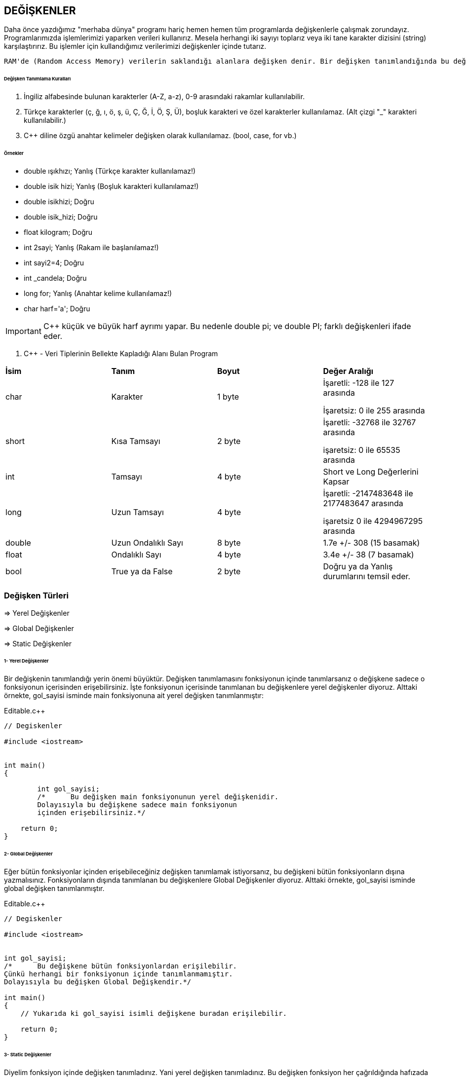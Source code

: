 == DEĞİŞKENLER

Daha önce yazdığımız "merhaba dünya" programı hariç hemen hemen tüm programlarda değişkenlerle çalışmak zorundayız. Programlarımızda işlemlerimizi yaparken verileri kullanırız. Mesela herhangi iki sayıyı toplarız veya iki tane karakter dizisini (string) karşılaştırırız. Bu işlemler için kullandığımız verilerimizi değişkenler içinde tutarız.

 RAM'de (Random Access Memory) verilerin saklandığı alanlara değişken denir. Bir değişken tanımlandığında bu değişken için RAM'de yer ayrılır.
 
====== Değişken Tanımlama Kuralları


1. İngiliz alfabesinde bulunan karakterler (A-Z, a-z), 0-9 arasındaki rakamlar kullanılabilir.
2. Türkçe karakterler (ç, ğ, ı, ö, ş, ü, Ç, Ğ, İ, Ö, Ş, Ü), boşluk karakteri ve özel karakterler kullanılamaz. (Alt çizgi "_" karakteri kullanılabilir.) 

3. C++ diline özgü anahtar kelimeler değişken olarak kullanılamaz. (bool, case, for vb.)

====== Örnekler ======

* double ışıkhızı; Yanlış (Türkçe karakter kullanılamaz!)

* double isik hizi; Yanlış (Boşluk karakteri kullanılamaz!)

* double isikhizi; Doğru 

* double isik_hizi; Doğru 

* float kilogram; Doğru

* int 2sayi; Yanlış (Rakam ile başlanılamaz!) 

* int sayi2=4; Doğru 

* int _candela; Doğru 

* long for; Yanlış (Anahtar kelime kullanılamaz!) 

* char harf='a'; Doğru

IMPORTANT: C++ küçük ve büyük harf ayrımı yapar. Bu nedenle double pi; ve double PI; farklı değişkenleri ifade eder.


. C++ - Veri Tiplerinin Bellekte Kapladığı Alanı Bulan Program
[width="100%",options="header,footer"]
|====================
|**İsim**  |**Tanım**  | *Boyut* | *Değer Aralığı* 
|char  |Karakter | 1 byte |  İşaretli: -128 ile 127 arasında

İşaretsiz: 0 ile 255 arasında
|short |Kısa Tamsayı  | 2 byte |  İşaretli: -32768 ile 32767 arasında

işaretsiz: 0 ile 65535 arasında
|int  |Tamsayı  |4 byte  |  Short ve Long Değerlerini Kapsar
|long |Uzun Tamsayı|4 byte  | İşaretli: -2147483648 ile 2177483647 arasında

işaretsiz 0 ile 4294967295 arasında 
|double |Uzun Ondalıklı Sayı | 8 byte |  1.7e +/- 308 (15 basamak)
|float |Ondalıklı Sayı |  4 byte|  	3.4e +/- 38 (7 basamak) 
|bool |True ya da False| 2 byte |  Doğru ya da Yanlış durumlarını temsil eder.
|====================

=== Değişken Türleri

⇒ Yerel Değişkenler

⇒ Global Değişkenler

⇒ Static Değişkenler

====== 1- Yerel Değişkenler

Bir değişkenin tanımlandığı yerin önemi büyüktür. Değişken tanımlamasını fonksiyonun içinde tanımlarsanız o değişkene sadece o fonksiyonun içerisinden erişebilirsiniz. İşte fonksiyonun içerisinde tanımlanan bu değişkenlere yerel değişkenler diyoruz. Alttaki örnekte, gol_sayisi isminde main fonksiyonuna ait yerel değişken tanımlanmıştır:

.Editable.c++
[source,c++]
----
// Degiskenler

#include <iostream>


int main()
{

	int gol_sayisi;
	/*	Bu değişken main fonksiyonunun yerel değişkenidir.
	Dolayısıyla bu değişkene sadece main fonksiyonun
	içinden erişebilirsiniz.*/

    return 0;
}
----

====== 2- Global Değişkenler

Eğer bütün fonksiyonlar içinden erişebileceğiniz değişken tanımlamak istiyorsanız, bu değişkeni bütün fonksiyonların dışına yazmalısınız. Fonksiyonların dışında tanımlanan bu değişkenlere Global Değişkenler diyoruz. Alttaki örnekte, gol_sayisi isminde global değişken tanımlanmıştır.

.Editable.c++
[source,c++]
----
// Degiskenler

#include <iostream>


int gol_sayisi;
/*	Bu değişkene bütün fonksiyonlardan erişilebilir.
Çünkü herhangi bir fonksiyonun içinde tanımlanmamıştır.
Dolayısıyla bu değişken Global Değişkendir.*/

int main()
{
    // Yukarıda ki gol_sayisi isimli değişkene buradan erişilebilir.

    return 0;
}
----

====== 3- Static Değişkenler

Diyelim fonksiyon içinde değişken tanımladınız. Yani yerel değişken tanımladınız. Bu değişken fonksiyon her çağrıldığında hafızada yer tutar, fonksiyon bittiğinde ise hafızadan yok edilir. Global değişkenler ise program açıldığında hafızada yer tutar ve program kapanana kadar yok edilmezler.

Kısacası yerel değişkenlerde fonksiyon yeniden çağrıldığında değişkenin değeri son değer ile aynı olmaz. Eğer biz tanımladığımız yerel değişkenin değerinin fonksiyonun tekrar çağrıldığında değerinin yok edilmeden var olan değerde kalmasını istersek Static Değişkenleri kullanırız. Static değişkenin nasıl tanımlandığını aşağıdaki örnekten görebilirsiniz:

.Editable.c++
[source,c++]
----
// Degiskenler

#include "stdafx.h"
#include <iostream>

using namespace std;

void gol_at() {

	static int gol = 0;

	gol++; // gol sayısını 1 tane arttırıyoruz.

	cout << "Gol sayisi: " << gol << endl; // gol sayının değerini ekrana yazdırıyoruz ve alt satıra geçiyoruz.
}

int main()
{
	
	gol_at(); // gol_at ismindeki fonksiyonu çağırıyoruz. Yani işletiyoruz.

	gol_at();

	gol_at();

	gol_at();

	system("pause"); // ekranın açık kalmasını sağlıyoruz.

    return 0;
}
----

Yukarıdaki örnekte gol_at isminde fonksiyon oluşturduk. Bu fonksiyon: gol isminde ilk değeri sıfır olan tamsayı türünde static bir değişken oluşturuyor. Daha sonra bu değişkenin değerini ++ operatörü ile 1 tane arttırıp gol değişkeninin değerini ekrana yazdırıyor.Main fonksiyonunda ise gol_at(); kodu ile fonksiyonu çağırdık ve bu işlemi 4 kere tekrar ettirdik. Yani fonksiyon içindeki kodları 4 kere işlettik.

Programın çıktısı bu şekildedir:

   Gol sayisi:1
   Gol sayisi:2
   Gol sayisi:3
   Gol sayisi:4


Eğer biz gol ismindeki değişkeni static olarak tanımlamasaydık ekrana yazdırılan değer her seferinde 1(bir) olacaktı çünkü değişkene ilk değer olarak 0(sıfır) değerini verdik ve ekrana yazdırmadan önce değeri 1(bir) tane arttırdık. Dolayısıyla Static değişken sayesinde değişken; fonksiyon her çağrıldığında yeniden oluşturulmak yerine sadece ilk seferde oluşturulup, sonrasında global değişkenler gibi değeri korunabiliyor. Bu örnekle birlikte static kavramının nasıl kullanıldığını ve mantığını anladık.


====== Sabitler(Constansts)

Sabitler: program içerisinde değerinin değiştirilemediği değişken türleridir. Örneğin, pi değişkenin değerini tutan değişkenimizi sabit olarak tanımlarız ve bu değeri istesek dahi değiştiremeyiz. Sabit değişken bildirimlerinde Const ifadesini kullanırız.

Sabit değişken bildirimi:

*(Değişken Tipi) Const (Değişken İsmi) = (değeri);*

veya;

*Const (Değişken Tipi) (Değişken İsmi) = (değeri);*

şeklindedir.

Aşağıda dairenin alanını hesaplayan örnek kod parçası mevcut. Burada pi sayısı sabit olarak tanımlanmıştır:


.Editable.c++
[source,c++]
----
// Degiskenler

#include "stdafx.h"
#include <iostream>

using namespace std;

int main()
{
	double const pi = 3.14; // pi sayısını 3.14 sabit değişken olarak double tipinde tanımladık

	int r = 12; // yarıçap

	double alan = pi*r*r; // dairenin alanını 'alan' ismindeki double tipindeki değişkene atadık.

	cout << "Dairenin alani: " << pi*r*r << endl; // 'alan' ismindeki hesaplanan alanı tutan değişkeni ekrana yazdırdık.

	system("pause"); // ekranın açık kalmasını sağlıyoruz.

    return 0;
}
----

Yukarıdaki örnekte pi sayısnı sabit olarak tanımladık ve dairenin yarıçapını belirledik. Daha sonra bu belirlediğimiz değerler eşliğinde dairenin alanı hesaplanıp ekrana yazdırdık. Programın çıktısı şu şekildedir:

   Dairenin alani:452.16


==== Auto Deyimi

Auto deyimi eğer değişken tanımlanırken değer alıyorsa kullanılır. Örneğin bir double değişkene 5.5 değerini vereceksek derleyici tanımlayacağımız değişkenin zaten double olduğunu çözebilir. Örneğin:

.Editable.c++
[source,c++]
----
double x{ 5.6 };  //Derleyici 5.6'nin double literal oldugunu biliyor.

auto x { 5.6 }; //Yukaridakiyle ayni is yapilir. Derleyici x'in double oldugunu biliyor.
----

auto kullanıldığı zaman, derleyiciye, tanımlanan değişkenin atanacak değerin türü olacağı bildirilir. Bu işlem fonksiyon parametreleri için kullanılmaz. Örneğin:

.Editable.c++
[source,c++]
----
int max(auto x, auto y)

{

    return (x > y ) ? x : y;

}
----

Bu çalışmayacaktır çünkü derleyici parametrelerin türünü derleme zamanı çözemeyecektir.

C++14 ile birlikte auto deyimi fonksiyon dönüş tipi olarak kullanılabilir hale geldi.


.Editable.c++
[source,c++]
----
auto topla(int x, int y)

{

   return x + y;

}
----



